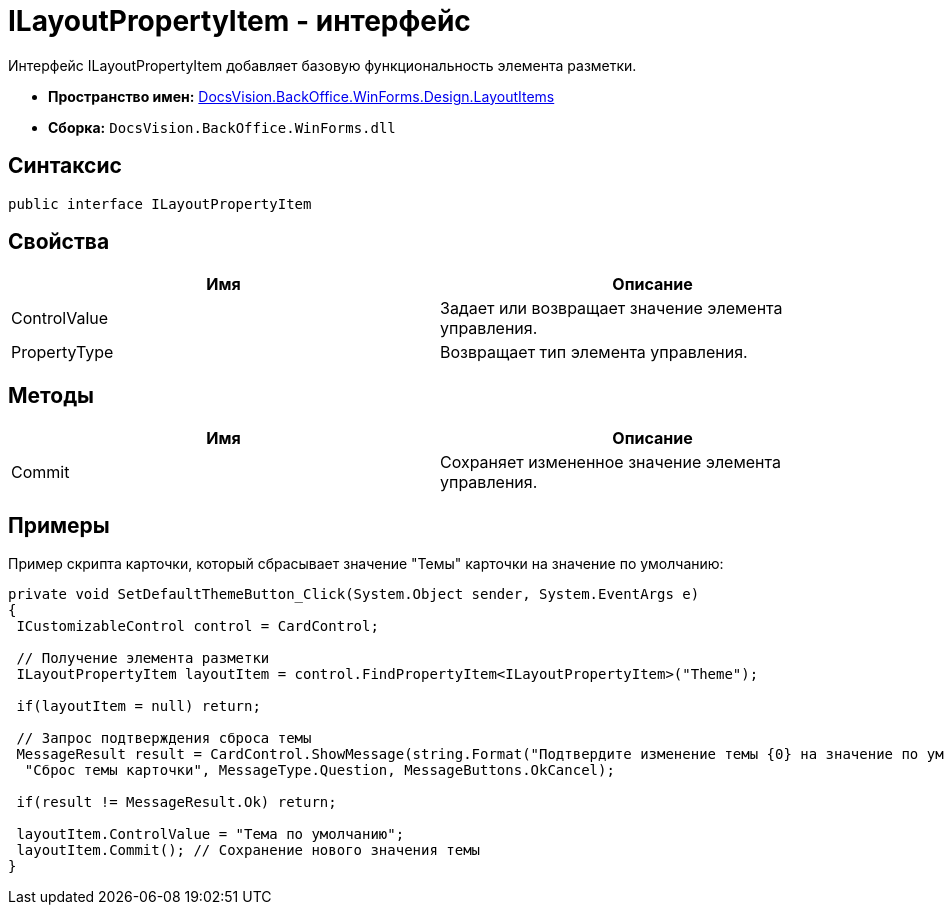 = ILayoutPropertyItem - интерфейс

Интерфейс ILayoutPropertyItem добавляет базовую функциональность элемента разметки.

* *Пространство имен:* xref:api/DocsVision/BackOffice/WinForms/Design/LayoutItems/LayoutItems_NS.adoc[DocsVision.BackOffice.WinForms.Design.LayoutItems]
* *Сборка:* `DocsVision.BackOffice.WinForms.dll`

== Синтаксис

[source,csharp]
----
public interface ILayoutPropertyItem
----

== Свойства

[cols=",",options="header"]
|===
|Имя |Описание
|ControlValue |Задает или возвращает значение элемента управления.
|PropertyType |Возвращает тип элемента управления.
|===

== Методы

[cols=",",options="header"]
|===
|Имя |Описание
|Commit |Сохраняет измененное значение элемента управления.
|===

== Примеры

Пример скрипта карточки, который сбрасывает значение "Темы" карточки на значение по умолчанию:

[source,csharp]
----
private void SetDefaultThemeButton_Click(System.Object sender, System.EventArgs e)
{
 ICustomizableControl control = CardControl;

 // Получение элемента разметки
 ILayoutPropertyItem layoutItem = control.FindPropertyItem<ILayoutPropertyItem>("Theme");
        
 if(layoutItem = null) return;

 // Запрос подтверждения сброса темы     
 MessageResult result = CardControl.ShowMessage(string.Format("Подтвердите изменение темы {0} на значение по умолчанию", layoutItem.ControlValue),
  "Сброс темы карточки", MessageType.Question, MessageButtons.OkCancel);
                    
 if(result != MessageResult.Ok) return;
        
 layoutItem.ControlValue = "Тема по умолчанию";
 layoutItem.Commit(); // Сохранение нового значения темы
}
----
